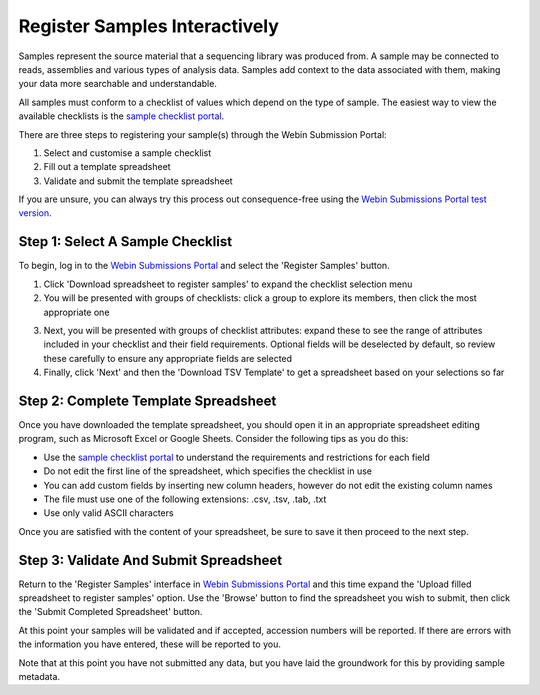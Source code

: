 ==============================
Register Samples Interactively
==============================

Samples represent the source material that a sequencing library was produced from.
A sample may be connected to reads, assemblies and various types of analysis data.
Samples add context to the data associated with them, making your data more searchable and understandable.

All samples must conform to a checklist of values which depend on the type of sample.
The easiest way to view the available checklists is the `sample checklist portal <https://www.ebi.ac.uk/ena/browser/checklists>`_.

There are three steps to registering your sample(s) through the Webin Submission Portal:

1. Select and customise a sample checklist
2. Fill out a template spreadsheet
3. Validate and submit the template spreadsheet

If you are unsure, you can always try this process out consequence-free using the
`Webin Submissions Portal test version <https://wwwdev.ebi.ac.uk/ena/submit/webin/login>`_.


.. _Step 1:

Step 1: Select A Sample Checklist
=================================


To begin, log in to the `Webin Submissions Portal <https://www.ebi.ac.uk/ena/submit/webin/login>`_ and select the
'Register Samples' button.

1. Click 'Download spreadsheet to register samples' to expand the checklist selection menu

2. You will be presented with groups of checklists: click a group to explore its members, then click the most
   appropriate one

.. image:: ../images/wsp_sample_1_checklist_selection.png

3. Next, you will be presented with groups of checklist attributes: expand these to see the range of attributes
   included in your checklist and their field requirements.
   Optional fields will be deselected by default, so review these carefully to ensure any appropriate fields are
   selected

4. Finally, click 'Next' and then the 'Download TSV Template' to get a spreadsheet based on your selections so far

.. image:: ../images/wsp_sample_2_checklist_customisation.png


.. _Step 2:

Step 2: Complete Template Spreadsheet
=====================================


Once you have downloaded the template spreadsheet, you should open it in an appropriate spreadsheet editing program,
such as Microsoft Excel or Google Sheets.
Consider the following tips as you do this:

- Use the `sample checklist portal <https://www.ebi.ac.uk/ena/browser/checklists>`_ to understand the requirements and
  restrictions for each field
- Do not edit the first line of the spreadsheet, which specifies the checklist in use
- You can add custom fields by inserting new column headers, however do not edit the existing column names
- The file must use one of the following extensions: .csv, .tsv, .tab, .txt
- Use only valid ASCII characters

Once you are satisfied with the content of your spreadsheet, be sure to save it then proceed to the next step.


.. _Step 3:

Step 3: Validate And Submit Spreadsheet
=======================================


Return to the 'Register Samples' interface in `Webin Submissions Portal <https://www.ebi.ac.uk/ena/submit/webin/login>`_
and this time expand the 'Upload filled spreadsheet to register samples' option.
Use the 'Browse' button to find the spreadsheet you wish to submit, then click the 'Submit Completed Spreadsheet'
button.

.. image:: ../images/wsp_sample_3_spreadsheet_upload.png

At this point your samples will be validated and if accepted, accession numbers will be reported.
If there are errors with the information you have entered, these will be reported to you.

Note that at this point you have not submitted any data, but you have laid the groundwork for this by providing sample
metadata.